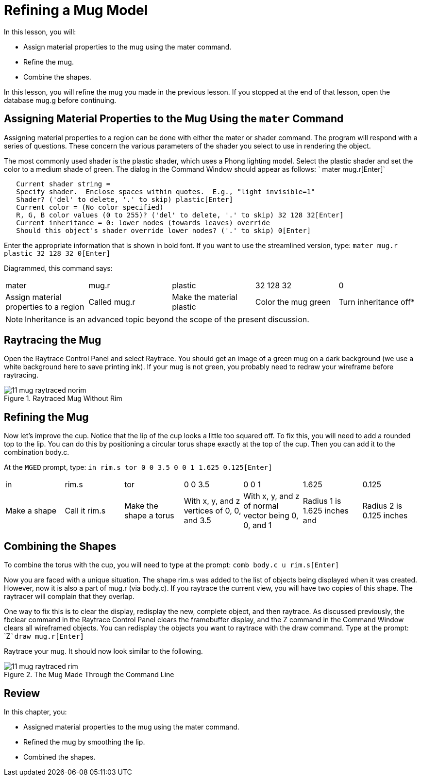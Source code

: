 = Refining a Mug Model

In this lesson, you will: 

* Assign material properties to the mug using the mater command.
* Refine the mug.
* Combine the shapes.

In this lesson, you will refine the mug you made in the previous lesson.
If you stopped at the end of that lesson, open the database mug.g before continuing. 

[[_mug_mater_prop_mater_cmd]]
== Assigning Material Properties to the Mug Using the `mater` Command

Assigning material properties to a region can be done with either the mater or shader command.
The program will respond with a series of questions.
These concern the various parameters of the shader you select to use in rendering the object. 

The most commonly used shader is the plastic shader, which uses a Phong lighting model.
Select the plastic shader and set the color to a medium shade of green.
The dialog in the Command Window should appear as follows: ` mater mug.r[Enter]`

....

   Current shader string =
   Specify shader.  Enclose spaces within quotes.  E.g., "light invisible=1"
   Shader? ('del' to delete, '.' to skip) plastic[Enter]
   Current color = (No color specified)
   R, G, B color values (0 to 255)? ('del' to delete, '.' to skip) 32 128 32[Enter]
   Current inheritance = 0: lower nodes (towards leaves) override
   Should this object's shader override lower nodes? ('.' to skip) 0[Enter]
....

Enter the appropriate information that is shown in bold font.
If you want to use the streamlined version, type: `mater mug.r plastic 32 128 32 0[Enter]`

Diagrammed, this command says: 

[cols="1,1,1,1,1"]
|===

|mater
|mug.r
|plastic
|32 128 32
|0

|Assign material properties to a region
|Called mug.r
|Make the material plastic
|Color the mug green
|Turn inheritance off*
|===

[NOTE]
====
Inheritance is an advanced topic beyond the scope of the present discussion. 
====

[[_mug_raytrace1]]
== Raytracing the Mug

Open the Raytrace Control Panel and select Raytrace.
You should get an image of a green mug on a dark background (we use a white background here to save printing ink). If your mug is not green, you probably need to redraw your wireframe before raytracing. 

.Raytraced Mug Without Rim
image::mged/11_mug_raytraced_norim.png[]


[[_mug_refining]]
== Refining the Mug

Now let's improve the cup.
Notice that the lip of the cup looks a little too squared off.
To fix this, you will need to add a rounded top to the lip.
You can do this by positioning a circular torus shape exactly at the top of the cup.
Then you can add it to the combination body.c. 

At the [app]``MGED`` prompt, type: `in  rim.s tor 0 0 3.5 0 0 1 1.625 0.125[Enter]`

[cols="1,1,1,1,1,1,1"]
|===

|in
|rim.s
|tor
|0 0 3.5
|0 0 1
|1.625
|0.125

|Make a shape
|Call it rim.s
|Make the shape a torus
|With x, y, and z vertices of 0, 0, and 3.5
|With x, y, and z of normal vector being 0, 0, and 1
|Radius 1 is 1.625 inches and
|Radius 2 is 0.125 inches
|===

[[_mug_torus_cup_combine]]
== Combining the Shapes

To combine the torus with the cup, you will need to type at the prompt: `comb body.c u rim.s[Enter]`

Now you are faced with a unique situation.
The shape rim.s was added to the list of objects being displayed when it was created.
However, now it is also a part of mug.r (via body.c). If you raytrace the current view, you will have two copies of this shape.
The raytracer will complain that they overlap. 

One way to fix this is to clear the display, redisplay the new, complete object, and then raytrace.
As discussed previously, the fbclear  command in the Raytrace Control Panel clears the framebuffer display, and the Z command in the Command Window clears all wireframed objects.
You can redisplay the objects you want to raytrace with the draw command.
Type at the prompt: `Z[Enter]```draw mug.r[Enter]``

Raytrace your mug.
It should now look similar to the following. 

.The Mug Made Through the Command Line
image::mged/11_mug_raytraced_rim.png[]


[[_refining_mug_review]]
== Review

In this chapter, you: 

* Assigned material properties to the mug using the mater command.
* Refined the mug by smoothing the lip.
* Combined the shapes.
